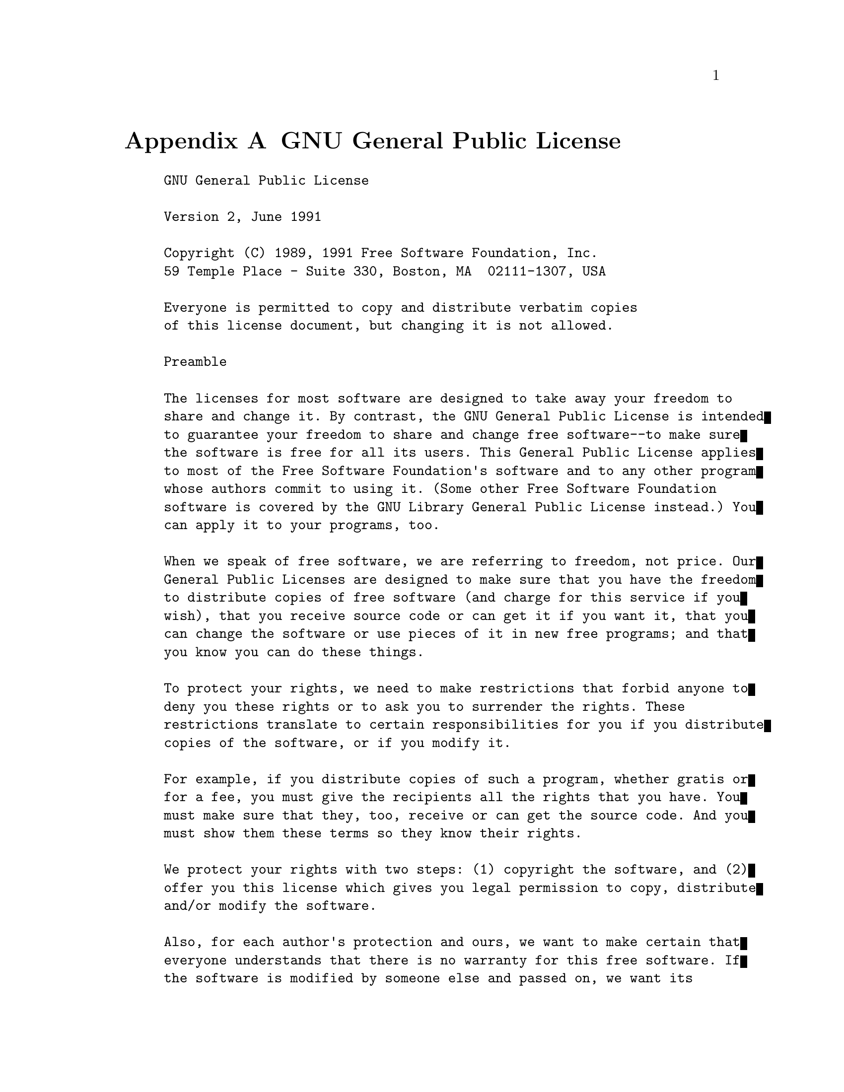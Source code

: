 @c ------------------------------------------------------------
@node GNU General Public License
@appendix GNU General Public License

@example
GNU General Public License

Version 2, June 1991

Copyright (C) 1989, 1991 Free Software Foundation, Inc.
59 Temple Place - Suite 330, Boston, MA  02111-1307, USA

Everyone is permitted to copy and distribute verbatim copies
of this license document, but changing it is not allowed.

Preamble

The licenses for most software are designed to take away your freedom to
share and change it. By contrast, the GNU General Public License is intended
to guarantee your freedom to share and change free software--to make sure
the software is free for all its users. This General Public License applies
to most of the Free Software Foundation's software and to any other program
whose authors commit to using it. (Some other Free Software Foundation
software is covered by the GNU Library General Public License instead.) You
can apply it to your programs, too.

When we speak of free software, we are referring to freedom, not price. Our
General Public Licenses are designed to make sure that you have the freedom
to distribute copies of free software (and charge for this service if you
wish), that you receive source code or can get it if you want it, that you
can change the software or use pieces of it in new free programs; and that
you know you can do these things.

To protect your rights, we need to make restrictions that forbid anyone to
deny you these rights or to ask you to surrender the rights. These
restrictions translate to certain responsibilities for you if you distribute
copies of the software, or if you modify it.

For example, if you distribute copies of such a program, whether gratis or
for a fee, you must give the recipients all the rights that you have. You
must make sure that they, too, receive or can get the source code. And you
must show them these terms so they know their rights.

We protect your rights with two steps: (1) copyright the software, and (2)
offer you this license which gives you legal permission to copy, distribute
and/or modify the software.

Also, for each author's protection and ours, we want to make certain that
everyone understands that there is no warranty for this free software. If
the software is modified by someone else and passed on, we want its
recipients to know that what they have is not the original, so that any
problems introduced by others will not reflect on the original authors'
reputations.

Finally, any free program is threatened constantly by software patents. We
wish to avoid the danger that redistributors of a free program will
individually obtain patent licenses, in effect making the program
proprietary. To prevent this, we have made it clear that any patent must be
licensed for everyone's free use or not licensed at all.

The precise terms and conditions for copying, distribution and modification
follow.

TERMS AND CONDITIONS FOR COPYING, DISTRIBUTION AND MODIFICATION

0. This License applies to any program or other work which contains a notice
placed by the copyright holder saying it may be distributed under the terms
of this General Public License. The "Program", below, refers to any such
program or work, and a "work based on the Program" means either the Program
or any derivative work under copyright law: that is to say, a work
containing the Program or a portion of it, either verbatim or with
modifications and/or translated into another language. (Hereinafter,
translation is included without limitation in the term "modification".) Each
licensee is addressed as "you".

Activities other than copying, distribution and modification are not covered
by this License; they are outside its scope. The act of running the Program
is not restricted, and the output from the Program is covered only if its
contents constitute a work based on the Program (independent of having been
made by running the Program). Whether that is true depends on what the
Program does.

1. You may copy and distribute verbatim copies of the Program's source code
as you receive it, in any medium, provided that you conspicuously and
appropriately publish on each copy an appropriate copyright notice and
disclaimer of warranty; keep intact all the notices that refer to this
License and to the absence of any warranty; and give any other recipients of
the Program a copy of this License along with the Program.

You may charge a fee for the physical act of transferring a copy, and you
may at your option offer warranty protection in exchange for a fee.

2. You may modify your copy or copies of the Program or any portion of it,
thus forming a work based on the Program, and copy and distribute such
modifications or work under the terms of Section 1 above, provided that you
also meet all of these conditions:

   * a) You must cause the modified files to carry prominent notices stating
     that you changed the files and the date of any change.

   * b) You must cause any work that you distribute or publish, that in
     whole or in part contains or is derived from the Program or any part
     thereof, to be licensed as a whole at no charge to all third parties
     under the terms of this License.

   * c) If the modified program normally reads commands interactively when
     run, you must cause it, when started running for such interactive use
     in the most ordinary way, to print or display an announcement including
     an appropriate copyright notice and a notice that there is no warranty
     (or else, saying that you provide a warranty) and that users may
     redistribute the program under these conditions, and telling the user
     how to view a copy of this License. (Exception: if the Program itself
     is interactive but does not normally print such an announcement, your
     work based on the Program is not required to print an announcement.)

These requirements apply to the modified work as a whole. If identifiable
sections of that work are not derived from the Program, and can be
reasonably considered independent and separate works in themselves, then
this License, and its terms, do not apply to those sections when you
distribute them as separate works. But when you distribute the same sections
as part of a whole which is a work based on the Program, the distribution of
the whole must be on the terms of this License, whose permissions for other
licensees extend to the entire whole, and thus to each and every part
regardless of who wrote it.

Thus, it is not the intent of this section to claim rights or contest your
rights to work written entirely by you; rather, the intent is to exercise
the right to control the distribution of derivative or collective works
based on the Program.

In addition, mere aggregation of another work not based on the Program with
the Program (or with a work based on the Program) on a volume of a storage
or distribution medium does not bring the other work under the scope of this
License.

3. You may copy and distribute the Program (or a work based on it, under
Section 2) in object code or executable form under the terms of Sections 1
and 2 above provided that you also do one of the following:

   * a) Accompany it with the complete corresponding machine-readable source
     code, which must be distributed under the terms of Sections 1 and 2
     above on a medium customarily used for software interchange; or,

   * b) Accompany it with a written offer, valid for at least three years,
     to give any third party, for a charge no more than your cost of
     physically performing source distribution, a complete machine-readable
     copy of the corresponding source code, to be distributed under the
     terms of Sections 1 and 2 above on a medium customarily used for
     software interchange; or,

   * c) Accompany it with the information you received as to the offer to
     distribute corresponding source code. (This alternative is allowed only
     for noncommercial distribution and only if you received the program in
     object code or executable form with such an offer, in accord with
     Subsection b above.)

The source code for a work means the preferred form of the work for making
modifications to it. For an executable work, complete source code means all
the source code for all modules it contains, plus any associated interface
definition files, plus the scripts used to control compilation and
installation of the executable. However, as a special exception, the source
code distributed need not include anything that is normally distributed (in
either source or binary form) with the major components (compiler, kernel,
and so on) of the operating system on which the executable runs, unless that
component itself accompanies the executable.

If distribution of executable or object code is made by offering access to
copy from a designated place, then offering equivalent access to copy the
source code from the same place counts as distribution of the source code,
even though third parties are not compelled to copy the source along with
the object code.

4. You may not copy, modify, sublicense, or distribute the Program except as
expressly provided under this License. Any attempt otherwise to copy,
modify, sublicense or distribute the Program is void, and will automatically
terminate your rights under this License. However, parties who have received
copies, or rights, from you under this License will not have their licenses
terminated so long as such parties remain in full compliance.

5. You are not required to accept this License, since you have not signed
it. However, nothing else grants you permission to modify or distribute the
Program or its derivative works. These actions are prohibited by law if you
do not accept this License. Therefore, by modifying or distributing the
Program (or any work based on the Program), you indicate your acceptance of
this License to do so, and all its terms and conditions for copying,
distributing or modifying the Program or works based on it.

6. Each time you redistribute the Program (or any work based on the
Program), the recipient automatically receives a license from the original
licensor to copy, distribute or modify the Program subject to these terms
and conditions. You may not impose any further restrictions on the
recipients' exercise of the rights granted herein. You are not responsible
for enforcing compliance by third parties to this License.

7. If, as a consequence of a court judgment or allegation of patent
infringement or for any other reason (not limited to patent issues),
conditions are imposed on you (whether by court order, agreement or
otherwise) that contradict the conditions of this License, they do not
excuse you from the conditions of this License. If you cannot distribute so
as to satisfy simultaneously your obligations under this License and any
other pertinent obligations, then as a consequence you may not distribute
the Program at all. For example, if a patent license would not permit
royalty-free redistribution of the Program by all those who receive copies
directly or indirectly through you, then the only way you could satisfy both
it and this License would be to refrain entirely from distribution of the
Program.

If any portion of this section is held invalid or unenforceable under any
particular circumstance, the balance of the section is intended to apply and
the section as a whole is intended to apply in other circumstances.

It is not the purpose of this section to induce you to infringe any patents
or other property right claims or to contest validity of any such claims;
this section has the sole purpose of protecting the integrity of the free
software distribution system, which is implemented by public license
practices. Many people have made generous contributions to the wide range of
software distributed through that system in reliance on consistent
application of that system; it is up to the author/donor to decide if he or
she is willing to distribute software through any other system and a
licensee cannot impose that choice.

This section is intended to make thoroughly clear what is believed to be a
consequence of the rest of this License.

8. If the distribution and/or use of the Program is restricted in certain
countries either by patents or by copyrighted interfaces, the original
copyright holder who places the Program under this License may add an
explicit geographical distribution limitation excluding those countries, so
that distribution is permitted only in or among countries not thus excluded.
In such case, this License incorporates the limitation as if written in the
body of this License.

9. The Free Software Foundation may publish revised and/or new versions of
the General Public License from time to time. Such new versions will be
similar in spirit to the present version, but may differ in detail to
address new problems or concerns.

Each version is given a distinguishing version number. If the Program
specifies a version number of this License which applies to it and "any
later version", you have the option of following the terms and conditions
either of that version or of any later version published by the Free
Software Foundation. If the Program does not specify a version number of
this License, you may choose any version ever published by the Free Software
Foundation.

10. If you wish to incorporate parts of the Program into other free programs
whose distribution conditions are different, write to the author to ask for
permission. For software which is copyrighted by the Free Software
Foundation, write to the Free Software Foundation; we sometimes make
exceptions for this. Our decision will be guided by the two goals of
preserving the free status of all derivatives of our free software and of
promoting the sharing and reuse of software generally.

NO WARRANTY

11. BECAUSE THE PROGRAM IS LICENSED FREE OF CHARGE, THERE IS NO WARRANTY FOR
THE PROGRAM, TO THE EXTENT PERMITTED BY APPLICABLE LAW. EXCEPT WHEN
OTHERWISE STATED IN WRITING THE COPYRIGHT HOLDERS AND/OR OTHER PARTIES
PROVIDE THE PROGRAM "AS IS" WITHOUT WARRANTY OF ANY KIND, EITHER EXPRESSED
OR IMPLIED, INCLUDING, BUT NOT LIMITED TO, THE IMPLIED WARRANTIES OF
MERCHANTABILITY AND FITNESS FOR A PARTICULAR PURPOSE. THE ENTIRE RISK AS TO
THE QUALITY AND PERFORMANCE OF THE PROGRAM IS WITH YOU. SHOULD THE PROGRAM
PROVE DEFECTIVE, YOU ASSUME THE COST OF ALL NECESSARY SERVICING, REPAIR OR
CORRECTION.

12. IN NO EVENT UNLESS REQUIRED BY APPLICABLE LAW OR AGREED TO IN WRITING
WILL ANY COPYRIGHT HOLDER, OR ANY OTHER PARTY WHO MAY MODIFY AND/OR
REDISTRIBUTE THE PROGRAM AS PERMITTED ABOVE, BE LIABLE TO YOU FOR DAMAGES,
INCLUDING ANY GENERAL, SPECIAL, INCIDENTAL OR CONSEQUENTIAL DAMAGES ARISING
OUT OF THE USE OR INABILITY TO USE THE PROGRAM (INCLUDING BUT NOT LIMITED TO
LOSS OF DATA OR DATA BEING RENDERED INACCURATE OR LOSSES SUSTAINED BY YOU OR
THIRD PARTIES OR A FAILURE OF THE PROGRAM TO OPERATE WITH ANY OTHER
PROGRAMS), EVEN IF SUCH HOLDER OR OTHER PARTY HAS BEEN ADVISED OF THE
POSSIBILITY OF SUCH DAMAGES.

END OF TERMS AND CONDITIONS

How to Apply These Terms to Your New Programs

If you develop a new program, and you want it to be of the greatest possible
use to the public, the best way to achieve this is to make it free software
which everyone can redistribute and change under these terms.

To do so, attach the following notices to the program. It is safest to
attach them to the start of each source file to most effectively convey the
exclusion of warranty; and each file should have at least the "copyright"
line and a pointer to where the full notice is found.

one line to give the program's name and an idea of what it does.
Copyright (C) yyyy  name of author

This program is free software; you can redistribute it and/or
modify it under the terms of the GNU General Public License
as published by the Free Software Foundation; either version 2
of the License, or (at your option) any later version.

This program is distributed in the hope that it will be useful,
but WITHOUT ANY WARRANTY; without even the implied warranty of
MERCHANTABILITY or FITNESS FOR A PARTICULAR PURPOSE.  See the
GNU General Public License for more details.

You should have received a copy of the GNU General Public License
along with this program; if not, write to the Free Software
Foundation, Inc., 59 Temple Place - Suite 330, Boston, MA  02111-1307, USA.

Also add information on how to contact you by electronic and paper mail.

If the program is interactive, make it output a short notice like this when
it starts in an interactive mode:

Gnomovision version 69, Copyright (C) yyyy name of author
Gnomovision comes with ABSOLUTELY NO WARRANTY; for details
type `show w'.  This is free software, and you are welcome
to redistribute it under certain conditions; type `show c'
for details.

The hypothetical commands `show w' and `show c' should show the appropriate
parts of the General Public License. Of course, the commands you use may be
called something other than `show w' and `show c'; they could even be
mouse-clicks or menu items--whatever suits your program.

You should also get your employer (if you work as a programmer) or your
school, if any, to sign a "copyright disclaimer" for the program, if
necessary. Here is a sample; alter the names:

Yoyodyne, Inc., hereby disclaims all copyright
interest in the program `Gnomovision'
(which makes passes at compilers) written
by James Hacker.

signature of Ty Coon, 1 April 1989
Ty Coon, President of Vice

This General Public License does not permit incorporating your program into
proprietary programs. If your program is a subroutine library, you may
consider it more useful to permit linking proprietary applications with the
library. If this is what you want to do, use the GNU Library General Public
License instead of this License.

@end example
